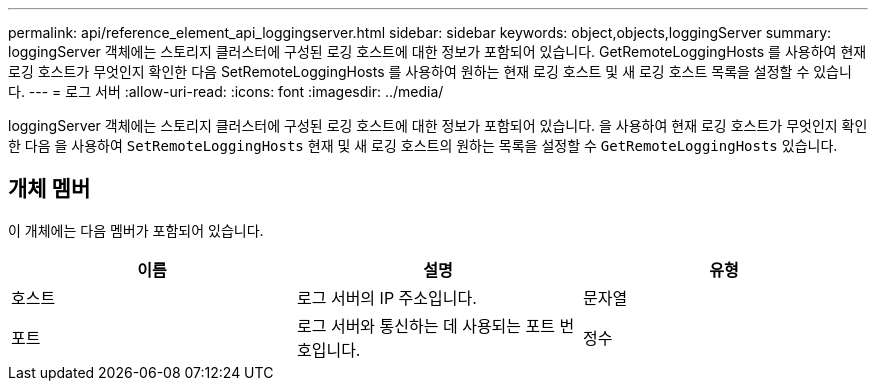 ---
permalink: api/reference_element_api_loggingserver.html 
sidebar: sidebar 
keywords: object,objects,loggingServer 
summary: loggingServer 객체에는 스토리지 클러스터에 구성된 로깅 호스트에 대한 정보가 포함되어 있습니다. GetRemoteLoggingHosts 를 사용하여 현재 로깅 호스트가 무엇인지 확인한 다음 SetRemoteLoggingHosts 를 사용하여 원하는 현재 로깅 호스트 및 새 로깅 호스트 목록을 설정할 수 있습니다. 
---
= 로그 서버
:allow-uri-read: 
:icons: font
:imagesdir: ../media/


[role="lead"]
loggingServer 객체에는 스토리지 클러스터에 구성된 로깅 호스트에 대한 정보가 포함되어 있습니다. 을 사용하여 현재 로깅 호스트가 무엇인지 확인한 다음 을 사용하여 `SetRemoteLoggingHosts` 현재 및 새 로깅 호스트의 원하는 목록을 설정할 수 `GetRemoteLoggingHosts` 있습니다.



== 개체 멤버

이 개체에는 다음 멤버가 포함되어 있습니다.

|===
| 이름 | 설명 | 유형 


 a| 
호스트
 a| 
로그 서버의 IP 주소입니다.
 a| 
문자열



 a| 
포트
 a| 
로그 서버와 통신하는 데 사용되는 포트 번호입니다.
 a| 
정수

|===